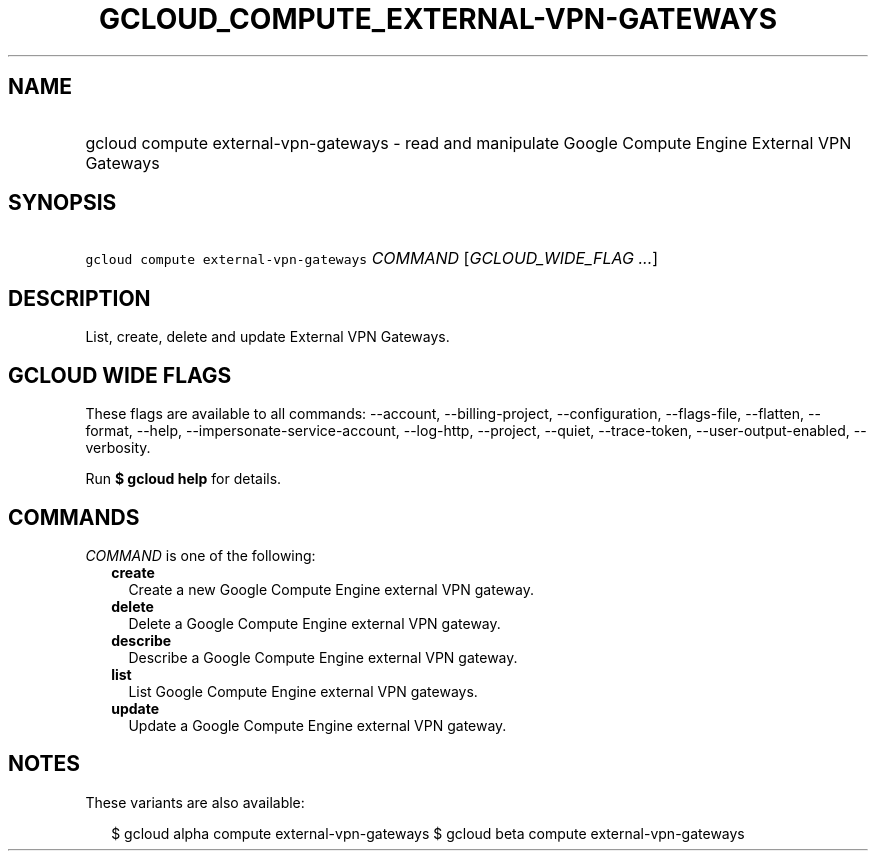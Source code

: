 
.TH "GCLOUD_COMPUTE_EXTERNAL\-VPN\-GATEWAYS" 1



.SH "NAME"
.HP
gcloud compute external\-vpn\-gateways \- read and manipulate Google Compute Engine External VPN Gateways



.SH "SYNOPSIS"
.HP
\f5gcloud compute external\-vpn\-gateways\fR \fICOMMAND\fR [\fIGCLOUD_WIDE_FLAG\ ...\fR]



.SH "DESCRIPTION"

List, create, delete and update External VPN Gateways.



.SH "GCLOUD WIDE FLAGS"

These flags are available to all commands: \-\-account, \-\-billing\-project,
\-\-configuration, \-\-flags\-file, \-\-flatten, \-\-format, \-\-help,
\-\-impersonate\-service\-account, \-\-log\-http, \-\-project, \-\-quiet,
\-\-trace\-token, \-\-user\-output\-enabled, \-\-verbosity.

Run \fB$ gcloud help\fR for details.



.SH "COMMANDS"

\f5\fICOMMAND\fR\fR is one of the following:

.RS 2m
.TP 2m
\fBcreate\fR
Create a new Google Compute Engine external VPN gateway.

.TP 2m
\fBdelete\fR
Delete a Google Compute Engine external VPN gateway.

.TP 2m
\fBdescribe\fR
Describe a Google Compute Engine external VPN gateway.

.TP 2m
\fBlist\fR
List Google Compute Engine external VPN gateways.

.TP 2m
\fBupdate\fR
Update a Google Compute Engine external VPN gateway.


.RE
.sp

.SH "NOTES"

These variants are also available:

.RS 2m
$ gcloud alpha compute external\-vpn\-gateways
$ gcloud beta compute external\-vpn\-gateways
.RE

